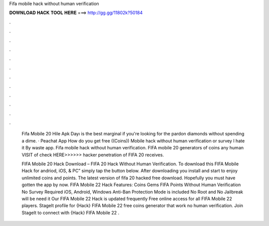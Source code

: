 Fifa mobile hack without human verification



𝐃𝐎𝐖𝐍𝐋𝐎𝐀𝐃 𝐇𝐀𝐂𝐊 𝐓𝐎𝐎𝐋 𝐇𝐄𝐑𝐄 ===> http://gg.gg/11802k?50184



.



.



.



.



.



.



.



.



.



.



.



.

 Fifa Mobile 20 Hile Apk Dayı is the best marginal if you're looking for the pardon diamonds without spending a dime. · Peachat App How do you get free ((Coins)) Mobile hack without human verification or survey I hate it By waste app. Fifa mobile hack without human verification. FIFA mobile 20 generators of coins any human VISIT of check HERE>>>>>> hacker penetration of FIFA 20 receives.
 
 FIFA Mobile 20 Hack Download – FIFA 20 Hack Without Human Verification. To download this FIFA Mobile Hack for andriod, iOS, & PC” simply tap the button below. After downloading you install and start to enjoy unlimited coins and points. The latest version of fifa 20 hacked free download. Hopefully you must have gotten the app by now. FIFA Mobile 22 Hack Features: Coins Gems FIFA Points Without Human Verification No Survey Required iOS, Android, Windows Anti-Ban Protection Mode is included No Root and No Jailbreak will be need it Our FIFA Mobile 22 Hack is updated frequently Free online access for all FIFA Mobile 22 players. StageIt profile for {Hack} FIFA Mobile 22 free coins generator that work no human verification. Join StageIt to connect with {Hack} FIFA Mobile 22 .
